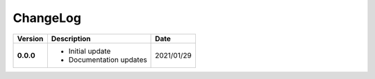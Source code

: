 ChangeLog
---------

+------------+---------------------------------------------------------------------+------------+
| Version    | Description                                                         | Date       |
+============+=====================================================================+============+
| **0.0.0**  | * Initial update                                                    | 2021/01/29 |
|            | * Documentation updates                                             |            |
+------------+---------------------------------------------------------------------+------------+

